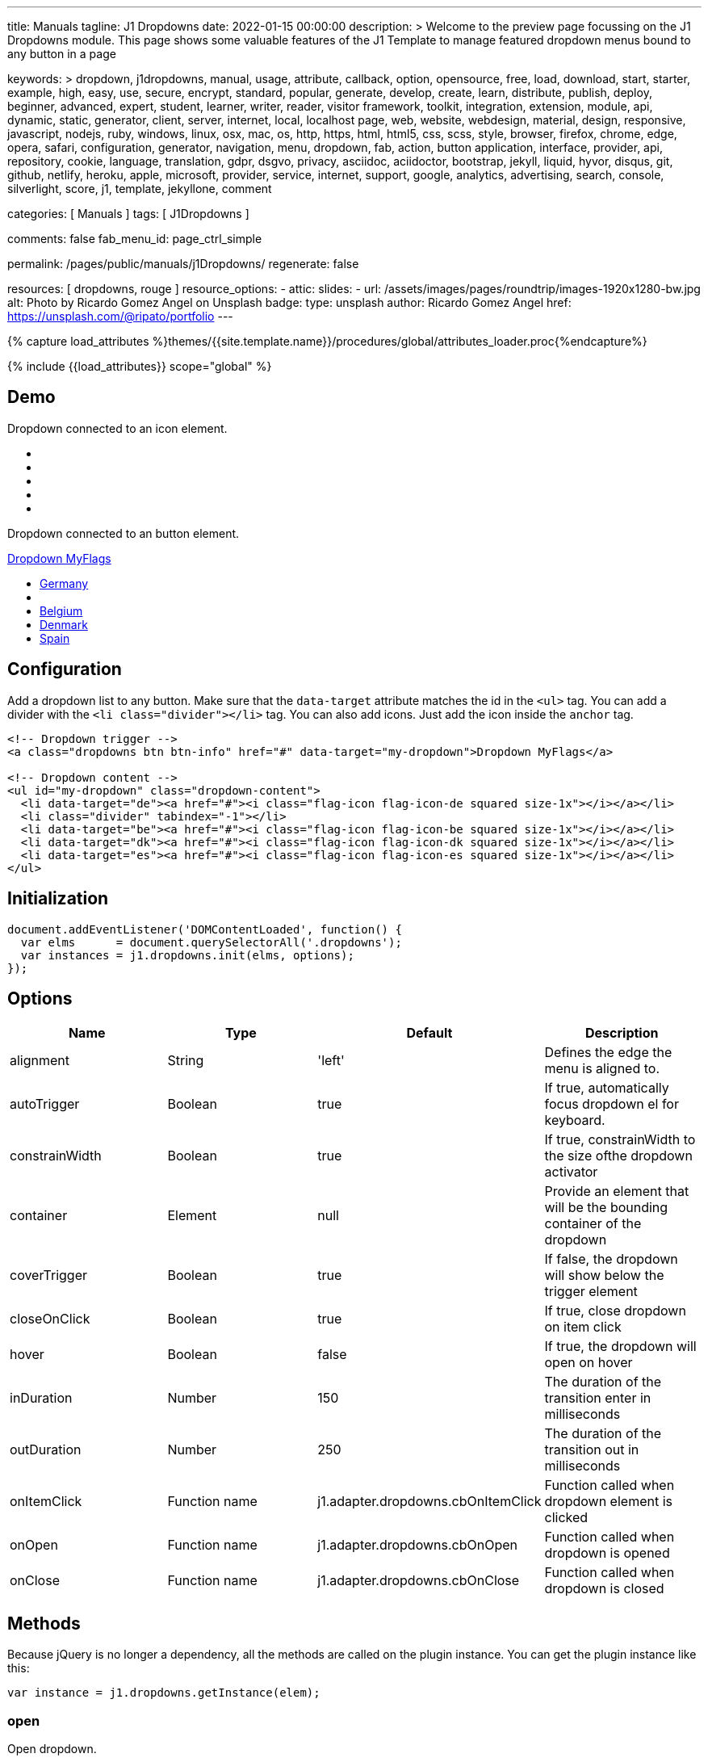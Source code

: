 ---
title:                                  Manuals
tagline:                                J1 Dropdowns
date:                                   2022-01-15 00:00:00
description: >
                                        Welcome to the preview page focussing on the J1 Dropdowns module. This page
                                        shows some valuable features of the J1 Template to manage featured
                                        dropdown menus bound to any button in a page

keywords: >
                                        dropdown, j1dropdowns, manual, usage, attribute, callback, option,
                                        opensource, free, load, download, start, starter, example,
                                        high, easy, use, secure, encrypt, standard, popular,
                                        generate, develop, create, learn, distribute, publish, deploy,
                                        beginner, advanced, expert, student, learner, writer, reader, visitor
                                        framework, toolkit, integration, extension, module, api,
                                        dynamic, static, generator, client, server, internet, local, localhost
                                        page, web, website, webdesign, material, design, responsive,
                                        javascript, nodejs, ruby, windows, linux, osx, mac, os,
                                        http, https, html, html5, css, scss, style,
                                        browser, firefox, chrome, edge, opera, safari,
                                        configuration, generator, navigation, menu, dropdown, fab, action, button
                                        application, interface, provider, api, repository,
                                        cookie, language, translation, gdpr, dsgvo, privacy,
                                        asciidoc, aciidoctor, bootstrap, jekyll, liquid,
                                        hyvor, disqus, git, github, netlify, heroku, apple, microsoft,
                                        provider, service, internet, support,
                                        google, analytics, advertising, search, console, silverlight, score,
                                        j1, template, jekyllone, comment

categories:                             [ Manuals ]
tags:                                   [ J1Dropdowns ]


comments:                               false
fab_menu_id:                            page_ctrl_simple

permalink:                              /pages/public/manuals/j1Dropdowns/
regenerate:                             false

resources:                              [ dropdowns, rouge ]
resource_options:
  - attic:
      slides:
        - url:                          /assets/images/pages/roundtrip/images-1920x1280-bw.jpg
          alt:                          Photo by Ricardo Gomez Angel on Unsplash
          badge:
            type:                       unsplash
            author:                     Ricardo Gomez Angel
            href:                       https://unsplash.com/@ripato/portfolio
---

// Page Initializer
// =============================================================================
// Enable the Liquid Preprocessor
:page-liquid:

// Set (local) page attributes here
// -----------------------------------------------------------------------------
// :page--attr:                         <attr-value>
:images-dir:                            {imagesdir}/pages/roundtrip/100_present_images

//  Load Liquid procedures
// -----------------------------------------------------------------------------
{% capture load_attributes %}themes/{{site.template.name}}/procedures/global/attributes_loader.proc{%endcapture%}

// Load page attributes
// -----------------------------------------------------------------------------
{% include {{load_attributes}} scope="global" %}

// Page content
// ~~~~~~~~~~~~~~~~~~~~~~~~~~~~~~~~~~~~~~~~~~~~~~~~~~~~~~~~~~~~~~~~~~~~~~~~~~~~~
// See: https://materializecss.com/dropdown.html

// Include sub-documents (if any)
// -----------------------------------------------------------------------------

== Demo

Dropdown connected to an icon element.

++++
<div class="mt-3 mb-4">
  <a class="dropdowns" href="#" data-target="icon-dropdown" aria-label="Google Translate"><i class="nav-icon mdi mdi-google-translate mdi-2x"></i></a>
</div>

<!-- Dropdown content -->
<ul id="icon-dropdown" class="dropdown-content">
  <li data-target="de"><a href="#"><i class="flag-icon flag-icon-de squared size-1x"></i></a></li>
  <li class="divider" tabindex="-1"></li>
  <li data-target="be"><a href="#"><i class="flag-icon flag-icon-be squared size-1x"></i></a></li>
  <li data-target="dk"><a href="#"><i class="flag-icon flag-icon-dk squared size-1x"></i></a></li>
  <li data-target="es"><a href="#"><i class="flag-icon flag-icon-es squared size-1x"></i></a></li>
</ul>

++++

Dropdown connected to an button element.

++++
<!-- Dropdown trigger -->
<a class="dropdowns btn btn-info mt-3 mb-4" href="#" data-target="button-dropdown">Dropdown MyFlags</a>

<ul id="button-dropdown" class="dropdown-content">
  <li data-target="de"><a href="#"><i class="flag-icon flag-icon-de rectangle size-2x"></i>Germany</a></li>
  <li class="divider" tabindex="-1"></li>
  <li data-target="be"><a href="#"><i class="flag-icon flag-icon-be rectangle size-2x"></i>Belgium</a></li>
  <li data-target="dk"><a href="#"><i class="flag-icon flag-icon-dk rectangle size-2x"></i>Denmark</a></li>
  <li data-target="es"><a href="#"><i class="flag-icon flag-icon-es rectangle size-2x"></i>Spain</a></li>
</ul>
++++

== Configuration

Add a dropdown list to any button. Make sure that the `data-target`
attribute matches the id in the `<ul>` tag. You can add a divider with
the `<li class="divider"></li>` tag. You can also add icons. Just add
the icon inside the `anchor` tag.

[source, html]
----
<!-- Dropdown trigger -->
<a class="dropdowns btn btn-info" href="#" data-target="my-dropdown">Dropdown MyFlags</a>

<!-- Dropdown content -->
<ul id="my-dropdown" class="dropdown-content">
  <li data-target="de"><a href="#"><i class="flag-icon flag-icon-de squared size-1x"></i></a></li>
  <li class="divider" tabindex="-1"></li>
  <li data-target="be"><a href="#"><i class="flag-icon flag-icon-be squared size-1x"></i></a></li>
  <li data-target="dk"><a href="#"><i class="flag-icon flag-icon-dk squared size-1x"></i></a></li>
  <li data-target="es"><a href="#"><i class="flag-icon flag-icon-es squared size-1x"></i></a></li>
</ul>
----

== Initialization


[source, js]
----
document.addEventListener('DOMContentLoaded', function() {
  var elms      = document.querySelectorAll('.dropdowns');
  var instances = j1.dropdowns.init(elms, options);
});
----

== Options

[cols=",,,", options="header",]
|===
|Name |Type |Default |Description
|alignment
|String |'left'
|Defines the edge the menu is aligned to.

|autoTrigger
|Boolean
|true
|If true, automatically focus dropdown el for keyboard.

|constrainWidth
|Boolean
|true
|If true, constrainWidth to the size ofthe dropdown activator

|container
|Element
|null
|Provide an element that will be the bounding container of the dropdown

|coverTrigger
|Boolean
|true
|If false, the dropdown will show below the trigger element

|closeOnClick
|Boolean
|true
|If true, close dropdown on item click

|hover
|Boolean
|false
|If true, the dropdown will open on hover

|inDuration
|Number
|150
|The duration of the transition enter in milliseconds

|outDuration
|Number
|250
|The duration of the transition out in milliseconds

|onItemClick
|Function name
|j1.adapter.dropdowns.cbOnItemClick
|Function called when dropdown element is clicked

|onOpen
|Function name
|j1.adapter.dropdowns.cbOnOpen
|Function called when dropdown is opened

|onClose
|Function name
|j1.adapter.dropdowns.cbOnClose
|Function called when dropdown is closed
|===

== Methods

Because jQuery is no longer a dependency, all the methods are called on
the plugin instance. You can get the plugin instance like this:

[source, js]
----
var instance = j1.dropdowns.getInstance(elem);
----

=== open

Open dropdown.

[source, js]
----
instance.open();
----

=== close

Close dropdown.

[source, js]
----
instance.close();
----

=== recalculateDimensions

While dropdown is open, you can recalculate its dimensions if its
contents have changed.

[source, js]
----
instance.recalculateDimensions();
----

=== destroy

Destroy plugin instance and teardown

[source, js]
----
instance.destroy();
----

== Properties

[cols=",,",options="header",]
|===
|Name |Type |Description
|el
|Elemen
|The DOM element the plugin was initialized with.

|options
|Object
|The options the instance was initialized with.

|id
|String
|ID of the dropdown element.

|dropdownEl
|Element
|The DOM element of the dropdown.

|isOpen
|Boolean
|Returns `true` if the dropdown is open.

|isScrollable
|Boolean
|If the dropdown content is scrollable.

|focusedIndex
|Number
|The index of the item focused.

|===
